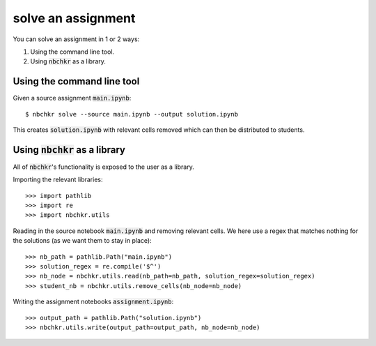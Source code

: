 solve an assignment
===================

You can solve an assignment in 1 or 2 ways:

1. Using the command line tool.
2. Using :code:`nbchkr` as a library.

Using the command line tool
---------------------------

Given a source assignment :code:`main.ipynb`::

    $ nbchkr solve --source main.ipynb --output solution.ipynb

This creates :code:`solution.ipynb` with relevant cells removed which can
then be distributed to students.

Using :code:`nbchkr` as a library
---------------------------------

All of :code:`nbchkr`'s functionality is exposed to the user as a library.

Importing the relevant libraries::

    >>> import pathlib
    >>> import re
    >>> import nbchkr.utils

Reading in the source notebook :code:`main.ipynb` and removing relevant cells.
We here use a regex that matches nothing for the solutions (as we want them to
stay in place)::

    >>> nb_path = pathlib.Path("main.ipynb")
    >>> solution_regex = re.compile('$^')
    >>> nb_node = nbchkr.utils.read(nb_path=nb_path, solution_regex=solution_regex)
    >>> student_nb = nbchkr.utils.remove_cells(nb_node=nb_node)

Writing the assignment notebooks :code:`assignment.ipynb`::

    >>> output_path = pathlib.Path("solution.ipynb")
    >>> nbchkr.utils.write(output_path=output_path, nb_node=nb_node)
